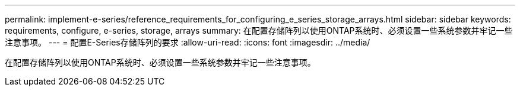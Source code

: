 ---
permalink: implement-e-series/reference_requirements_for_configuring_e_series_storage_arrays.html 
sidebar: sidebar 
keywords: requirements, configure, e-series, storage, arrays 
summary: 在配置存储阵列以使用ONTAP系统时、必须设置一些系统参数并牢记一些注意事项。 
---
= 配置E-Series存储阵列的要求
:allow-uri-read: 
:icons: font
:imagesdir: ../media/


[role="lead"]
在配置存储阵列以使用ONTAP系统时、必须设置一些系统参数并牢记一些注意事项。
